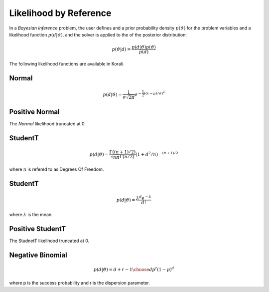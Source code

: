 *************************
Likelihood by Reference
*************************

In a *Bayesian Inference* problem, the user defines and a prior probability density :math:`$p(\vartheta)` for the problem variables and a likelihood function :math:`p(d | \vartheta)`, and the solver is applied to the of the posterior distribution:

.. math::

   p(\vartheta | d) = \frac{p(d | \vartheta) p(\vartheta)}{p(d)}


The following likelihood functions are available in Korali.

Normal
------


.. math::

   p(d | \vartheta) = {\frac {1}{\sigma {\sqrt {2\pi }}}}e^{-{\frac {1}{2}}\left((x-\mu )/\sigma \right)^{2}}


Positive Normal
---------------

The *Normal* likelihood truncated at 0.


StudentT
--------


.. math::

   p(d | \vartheta) = {\frac {\Gamma((n+1)/2)}{{\sqrt {n\pi} \Gamma(n/2)}}}(1+d^2/n)^{-(n+1)/2}

where :math:`$n$` is refered to as Degrees Of Freedom.

StudentT
--------


.. math::

   p(d | \vartheta) = {\frac {\lambda^d e^{-\lambda} }{d!}}

where :math:`$\lambda$` is the mean.

Positive StudentT
-----------------

The StudnetT likelihood truncated at 0.


Negative Binomial
-----------------


.. math::

   p(d | \vartheta) = {d+r-1\choose d} p^r (1-p)^d

where p is the success probability and r is the dispersion parameter.
